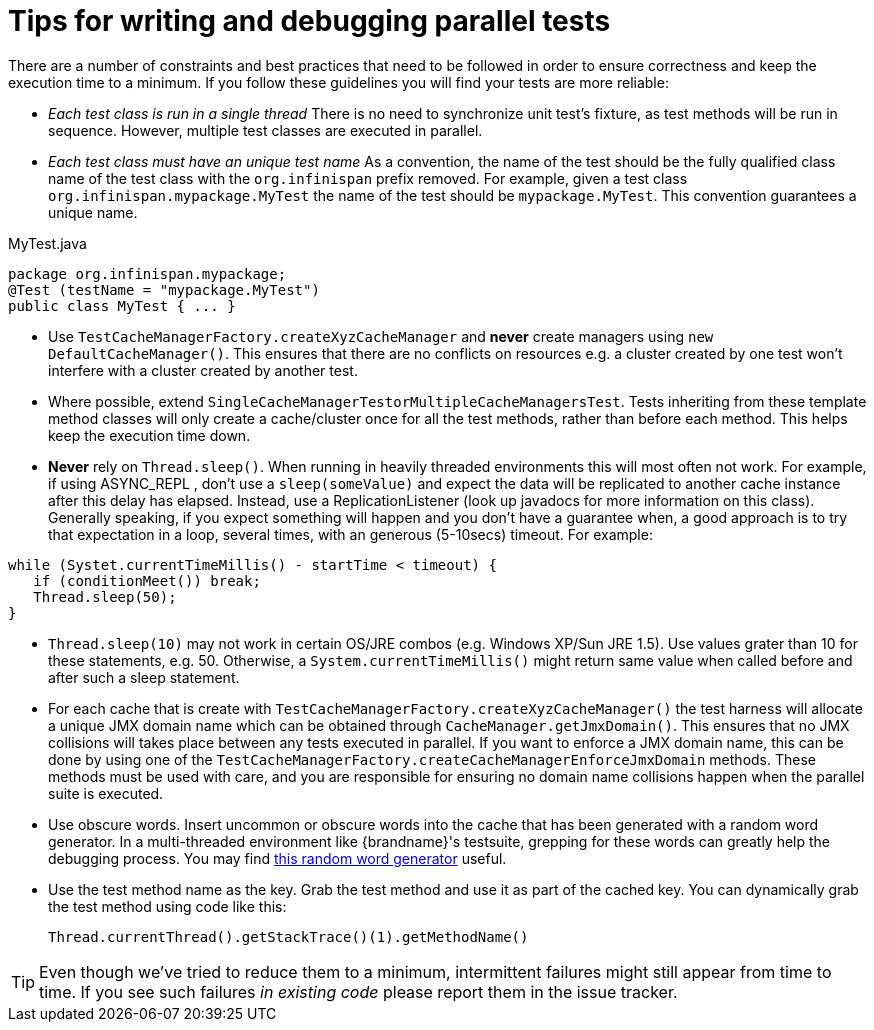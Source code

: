 [id="tips-for-writing-and-debugging-parallel-tests_{context}"]
= Tips for writing and debugging parallel tests

There are a number of constraints and best practices that need to be followed in order to ensure correctness and keep the execution time to a minimum.
If you follow these guidelines you will find your tests are more reliable:

* _Each test class is run in a single thread_
There is no need to synchronize unit test's fixture, as test methods will be run in sequence.
However, multiple test classes are executed in parallel.
* _Each test class must have an unique test name_
As a convention, the name of the test should be the fully qualified class name of the test class with the `org.infinispan` prefix removed.
For example, given a test class `org.infinispan.mypackage.MyTest` the name of the test should be `mypackage.MyTest`.
This convention guarantees a unique name.

.MyTest.java
[source,java]
----
package org.infinispan.mypackage;
@Test (testName = "mypackage.MyTest")
public class MyTest { ... }

----

* Use `TestCacheManagerFactory.createXyzCacheManager` and *never* create managers using `new DefaultCacheManager()`.
This ensures that there are no conflicts on resources e.g. a cluster created by one test won't interfere with a cluster created by another test.
* Where possible, extend `SingleCacheManagerTestorMultipleCacheManagersTest`.
Tests inheriting from these template method classes will only create a cache/cluster once for all the test methods, rather than before each method.
This helps keep the execution time down.
* *Never* rely on `Thread.sleep()`. When running in heavily threaded environments this will most often not work.
For example, if using ASYNC_REPL , don't use a `sleep(someValue)` and expect the data will be replicated to another cache instance after this delay has elapsed.
Instead, use a ReplicationListener (look up javadocs for more information on this class).
Generally speaking, if you expect something will happen and you don't have a guarantee when, a good approach is to try that expectation in a loop, several times, with an generous (5-10secs) timeout. For example:

[source,java]
----
while (Systet.currentTimeMillis() - startTime < timeout) {
   if (conditionMeet()) break;
   Thread.sleep(50);
}

----

* `Thread.sleep(10)` may not work in certain OS/JRE combos (e.g. Windows XP/Sun JRE 1.5).
Use values grater than 10 for these statements, e.g. 50. Otherwise, a `System.currentTimeMillis()` might return same value when called before and after such a sleep statement.
* For each cache that is create with `TestCacheManagerFactory.createXyzCacheManager()` the test harness will allocate a unique JMX domain name which can be obtained through `CacheManager.getJmxDomain()`.
This ensures that no JMX collisions will takes place between any tests executed in parallel.
If you want to enforce a JMX domain name, this can be done by using one of the `TestCacheManagerFactory.createCacheManagerEnforceJmxDomain` methods.
These methods must be used with care, and you are responsible for ensuring no domain name collisions happen when the parallel suite is executed.
* Use obscure words. Insert uncommon or obscure words into the cache that has been generated with a random word generator.
In a multi-threaded environment like {brandname}'s testsuite, grepping for these words can greatly help the debugging process.
You may find link:http://watchout4snakes.com/creativitytools/RandomWord/RandomWordPlus.aspx[this random word generator] useful.
* Use the test method name as the key. Grab the test method and use it as part of the cached key.
You can dynamically grab the test method using code like this:
+
....
Thread.currentThread().getStackTrace()(1).getMethodName()
....

[TIP,textlabel="Tip",name="tip"]
====
Even though we've tried to reduce them to a minimum, intermittent failures might still appear from time to time.
If you see such failures _in existing code_ please report them in the issue tracker.
====